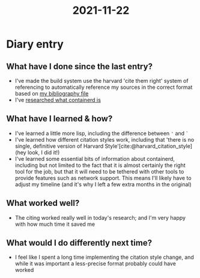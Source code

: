 :PROPERTIES:
:ID:       4ad527fa-b99c-47bc-bea4-7b7d40173429
:END:
#+title: 2021-11-22
* Diary entry
** What have I done since the last entry?
- I've made the build system use the harvard 'cite them right' system of referencing to automatically reference my sources in the correct format based on [[file:~/School/EPQ/Documents/bibliography.org][my bibliography file]]
- I've [[file:~/School/EPQ/Notes/20211029093544-what_exactly_is_containerd.org][researched what containerd is]]
** What have I learned & how?
- I've learned a little more lisp, including the difference between ='= and =`=
- I've learned how different citation styles work, including that 'there is no single, definitive version of Harvard Style'[cite:@harvard_citation_style] (hey look, I did it!)
- I've learned some essential bits of information about containerd, including but not limited to the fact that it is almost certainly the right tool for the job, but that it will need to be tethered with other tools to provide features such as network support. This means I'll likely have to adjust my timeline (and it's why I left a few extra months in the original)
** What worked well?
- The citing worked really well in today's research; and I'm very happy with how much time it saved me
** What would I do differently next time?
- I feel like I spent a long time implementing the citation style change, and while it was important a less-precise format probably could have worked

